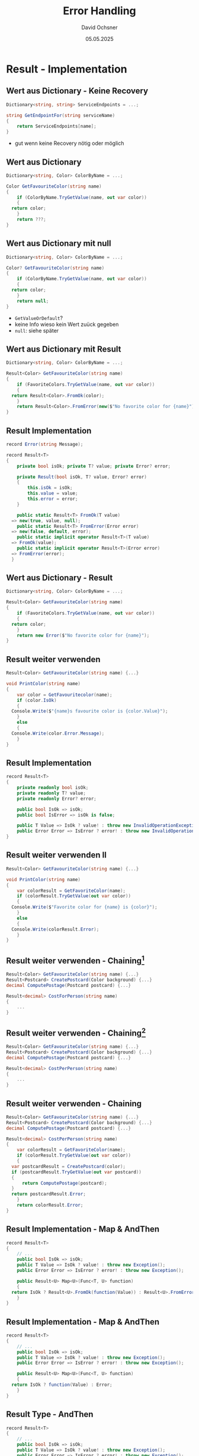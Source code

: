 #+TITLE:     Error Handling
#+AUTHOR:    David Ochsner
#+EMAIL:     david.ochsner@cudos.ch
#+DATE:      05.05.2025

#+OPTIONS:   H:2 num:t toc:t \n:nil @:t ::t |:t ^:t -:t f:t *:t <:t
#+OPTIONS:   TeX:t LaTeX:t skip:nil d:nil todo:t pri:nil tags:not-in-toc
#+INFOJS_OPT: view:nil toc:nil ltoc:t mouse:underline buttons:0 path:https://orgmode.org/org-info.js
#+EXPORT_SELECT_TAGS: export
#+EXPORT_EXCLUDE_TAGS: noexport
#+HTML_LINK_UP:
#+HTML_LINK_HOME:
#+startup: beamer
#+LaTeX_CLASS: beamer
#+LaTeX_CLASS_OPTIONS: [small]
#+LaTeX_HEADER: \setminted{fontsize=\footnotesize}
#+COLUMNS: %40ITEM %10BEAMER_env(Env) %9BEAMER_envargs(Env Args) %4BEAMER_col(Col) %10BEAMER_extra(Extra)

* Result - Implementation

** Wert aus Dictionary - Keine Recovery

#+begin_src csharp
  Dictionary<string, string> ServiceEndpoints = ...;

  string GetEndpointFor(string serviceName)
  {
      return ServiceEndpoints[name];
  }
#+end_src

- gut wenn keine Recovery nötig oder möglich

** Wert aus Dictionary

#+begin_src csharp
  Dictionary<string, Color> ColorByName = ...;

  Color GetFavouriteColor(string name)
  {
      if (ColorByName.TryGetValue(name, out var color))
      {
  	return color;
      }
      return ???;
  }
#+end_src

** Wert aus Dictionary mit null

#+begin_src csharp
  Dictionary<string, Color> ColorByName = ...;

  Color? GetFavouriteColor(string name)
  {
      if (ColorByName.TryGetValue(name, out var color))
      {
  	return color;
      }
      return null;
  }
#+end_src

#+BEAMER: \pause

- ~GetValueOrDefault~?
- keine Info wieso kein Wert zuück gegeben
- ~null~: siehe später

** Wert aus Dictionary mit Result

#+begin_src csharp
  Dictionary<string, Color> ColorByName = ...;

  Result<Color> GetFavouriteColor(string name)
  {
      if (FavoriteColors.TryGetValue(name, out var color))
      {
  	return Result<Color>.FromOk(color);
      }
      return Result<Color>.FromError(new($"No favorite color for {name}"));
  }
#+end_src

** Result Implementation

#+begin_src csharp
  record Error(string Message);

  record Result<T>
  {
      private bool isOk; private T? value; private Error? error;

      private Result(bool isOk, T? value, Error? error)
      {
          this.isOk = isOk;
          this.value = value;
          this.error = error;
      }

      public static Result<T> FromOk(T value)
  	=> new(true, value, null);
      public static Result<T> FromError(Error error)
  	=> new(false, default, error);
      public static implicit operator Result<T>(T value)
  	=> FromOk(value);
      public static implicit operator Result<T>(Error error)
  	=> FromError(error);
    }
#+end_src

** Wert aus Dictionary - Result

#+begin_src csharp
  Dictionary<string, Color> ColorByName = ...;

  Result<Color> GetFavouriteColor(string name)
  {
      if (FavoriteColors.TryGetValue(name, out var color))
      {
  	return color;
      }
      return new Error($"No favorite color for {name}");
  }
#+end_src

** Result weiter verwenden

#+begin_src csharp
  Result<Color> GetFavouriteColor(string name) {...}

  void PrintColor(string name)
  {
      var color = GetFavouritecolor(name);
      if (color.IsOk)
      {
  	Console.Write($"{name}s favourite color is {color.Value}");
      }
      else
      {
  	Console.Write(color.Error.Message);
      }
  }
#+end_src

** Result Implementation

#+begin_src csharp
  record Result<T>
  {
      private readonly bool isOk;
      private readonly T? value;
      private readonly Error? error;

      public bool IsOk => isOk;
      public bool IsError => isOk is false;

      public T Value => IsOk ? value! : throw new InvalidOperationException();
      public Error Error => IsError ? error! : throw new InvalidOperationException();
  }
#+end_src

** Result weiter verwenden II

#+begin_src csharp
  Result<Color> GetFavouriteColor(string name) {...}

  void PrintColor(string name)
  {
      var colorResult = GetFavoriteColor(name);
      if (colorResult.TryGetValue(out var color))
      {
  	Console.Write($"Favorite color for {name} is {color}");
      }
      else
      {
  	Console.Write(colorResult.Error);
      }
  }
#+end_src

** Result weiter verwenden - Chaining[fn:cor]

#+begin_src csharp
  Result<Color> GetFavouriteColor(string name) {...}
  Result<Postcard> CreatePostcard(Color background) {...}
  decimal ComputePostage(Postcard postcard) {...}

  Result<decimal> CostForPerson(string name)
  {
      ...
  }
#+end_src

#+BEAMER: \pause

[[./assets/cor.png]]

[fn:cor] https://refactoring.guru/design-patterns/chain-of-responsibility

** Result weiter verwenden - Chaining[fn:railway]

#+begin_src csharp
  Result<Color> GetFavouriteColor(string name) {...}
  Result<Postcard> CreatePostcard(Color background) {...}
  decimal ComputePostage(Postcard postcard) {...}

  Result<decimal> CostPerPerson(string name)
  {
      ...
  }
#+end_src

[[./assets/railway1.png]]
[[./assets/railway2.png]]

[fn:railway] https://fsharpforfunandprofit.com/posts/recipe-part2/

** Result weiter verwenden - Chaining

#+begin_src csharp
  Result<Color> GetFavouriteColor(string name) {...}
  Result<Postcard> CreatePostcard(Color background) {...}
  decimal ComputePostage(Postcard postcard) {...}

  Result<decimal> CostPerPerson(string name)
  {
      var colorResult = GetFavoriteColor(name);
      if (colorResult.TryGetValue(out var color))
      {
  	var postcardResult = CreatePostcard(color);
  	if (postcardResult.TryGetValue(out var postcard))
  	{
  	    return ComputePostage(postcard);
  	}
  	return postcardResult.Error;
      }
      return colorResult.Error;
  }
#+end_src

** Result Implementation - Map & AndThen

#+begin_src csharp
  record Result<T>
  {
      // ...
      public bool IsOk => isOk;
      public T Value => IsOk ? value! : throw new Exception();
      public Error Error => IsError ? error! : throw new Exception();
      
      public Result<U> Map<U>(Func<T, U> function)
      {
  	return IsOk ? Result<U>.FromOk(function(Value)) : Result<U>.FromError(Error);
      }
  }
#+end_src

#+BEAMER: \pause

[[./assets/railway2.png]]

** Result Implementation - Map & AndThen

#+begin_src csharp
  record Result<T>
  {
      // ...
      public bool IsOk => isOk;
      public T Value => IsOk ? value! : throw new Exception();
      public Error Error => IsError ? error! : throw new Exception();
      
      public Result<U> Map<U>(Func<T, U> function)
      {
  	return IsOk ? function(Value) : Error;
      }
  }
#+end_src

[[./assets/railway2.png]]

** Result Type - AndThen

#+begin_src csharp
  record Result<T>
  {
      // ...
      public bool IsOk => isOk;
      public T Value => IsOk ? value! : throw new Exception();
      public Error Error => IsError ? error! : throw new Exception();
      
      public Result<U> Map<U>(Func<T, U> function)
      {
  	return IsOk ? function(Value) : Error;
      }
      public Result<U> AndThen<U>(Func<T, Result<U>> function)
      {
  	return IsOk ? function(Value) : Error;
      }
  }
#+end_src

#+BEAMER: \pause

[[./assets/railway2.png]]

** Result weiter verwenden - Chaining II

#+begin_src csharp
  Result<Color> GetFavouriteColor(string name) { }
  Result<Postcard> CreatePostcard(Color background) { }
  decimal ComputePostage(Postcard postcard) { }

  Result<decimal> CostPerPerson(string name)
  {
      return GetFavouritecolor(name)
  	.AndThen(CreatePostcard)
  	.Map(ComputePostage);
  }
#+end_src

[[./assets/railway2.png]]

** Mit Exceptions

#+begin_src csharp
  Color GetFavouriteColor(string name) { }
  Postcard CreatePostcard(Color background) { }
  decimal ComputePostage(Postcard postcard) { }

  decimal CostPerPerson(string name)
  {
      var color = GetFavoritecolor(name);
      var postcard = CreatePostcard(color);
      return ComputePostage(postcard);
  }
#+end_src

#+BEAMER: \pause

- Happy Case: Einfacher
- Was kann fehlschlagen?
- Welche Exceptions muss ich catchen?
- Wiederverwendbarkeit?
  
* Result - Examples

** Example: Result für Parsing I

#+begin_src csharp
  record Telegram(Status Status, decimal Cost /* ... */);

  Result<Status> ParseStatus(ref char[] message)
  {
      if (message.Count < 2) return new Error("Too short");
      var s = message.Pop(2);  // (!)
      if (s == "xy")
      {
  	return Status.XY;
      }
      else if (/* ... */) {}
      return new Error("Invalid Status");
  }
#+end_src

** Example: Result für Parsing I

#+begin_src csharp
  record Telegram(Status Status, decimal Cost /* ... */);

  Result<Status> ParseStatus(ref char[] message) { }
  Result<decimal> ParseCost(ref char[] message) { }

  Result<Telegram> ParseTelegram(char[] message)
  {
    var status = ParseStatus(ref message);
    if (status.IsError)
    {
      return status.Error;
    }
    var cost = ParseCost(ref message);
    if (cost.IsError)
    {
      return cost.Error;
    }
    // ...
    return new Telegram(status.Value, cost.Value /* ... */);
  }
#+end_src


** Example: Result für Parsing II[fn:cpp1]

#+begin_src csharp
  record Telegram(Status Status, decimal Cost /* ... */);
  record Intermediate(Telegram Telegram, char[] Message);
      
  Result<Intermediate> ParseStatus(Intermediate i)
  {
      if (i.Message.Count < 2) return new Error("Too short");
      var s = i.Message.Pop(2);  // (!)
      if (s == "xy")
      {
  	i.Telegram.Status = ...
  	return i;
      }
      else if (/* ... */) {}
      return new Error("Invalid Status")
  }
#+end_src

[fn:cpp1] Original ist C++, mit ein bisschen kreativität auf C# übersetzt

** Example: Result für Parsing II

#+begin_src csharp
  record Intermediate(Telegram Telegram, char[] Message)
      
  Result<Intermediate> ParseStatus(Intermediate i)
  Result<Intermediate> ParseCost(Intermediate i)
  // ...

  Result<Telegram> Parse(char[] message)
  {
      return Ok(new Intermediate(new Telegram(), message))
  	.AndThen(ParseStatus)
  	.AndThen(ParseCost)
  	// ...
  	.Map(intermediate => intermediate.Telegram);
  }
#+end_src

[[./assets/railway2.png]]

** Example: Result für Kombinierung

#+begin_src csharp
  async Task<Result<IMachineCommands>> CreateMachineCommands(ISessionClient client, IMachineVariables variables)
  {
      var machineNodeId = await client.BrowseForNodeIdAsync(/* */);

      var machineChildrenResult = await machineNodeId.AndThenAsync(client.BrowseAsync);
      if (machineChildrenResult.IsError)
      {
          return new Error("Failed to create machine commands");
      }
      var machineChildren = machineChildrenResult.Value;

      var processCommands = (await machineChildren.FindNodeIdByBrowserName("ProcessMethods")
          .AndThenAsync(processMethodsId => ProcessMethods.Create(client, processMethodsId)))
          .Map(processMethods => new ProcessCommands(variables, processMethods));
      if (processCommands.IsError)
      {
          return new Error("Failed to create machine commands");
      }
      // ...

      return new MachineCommands(processCommands.Value /* ... */);
  }
#+end_src

* Diskussion
** Nullable<T>, null

- =A?.Method()?.Method2() ?? SomeDefault()= kann auch als 'Gleis' angesehen werden
- =GetValueOrDefault=, =FirstOrDefault=, etc. starten 'Gleis'
  
[[./assets/railway2.png]]

#+BEAMER: \pause

- Aber:
  - Was ist =null=?

#+BEAMER: \pause

    - null reference, nullable reference types, nullable value types, =struct=
    - \Rightarrow sehr *technisch*, nicht *Business*
  - Keine info wieso kein Value

#+BEAMER: \pause

#+begin_src csharp
  static U? AndThen(this T? value, Func<T, U?> f)
    => value is {} v ? f(v) : null;

  ColorByName.GetValueOrDefault(key).AndThen(CreatePostcard)?.GetPrice() ?? 0;
#+end_src

** "Typescript für Happy Path, Javascript für Errors"

#+begin_src csharp
  // throws NotPrintableException
  Postcard CreatePostcard(Color color) {...}

  Result<Postcard> CreatePostcard(Color color) {...}
#+end_src

#+BEAMER: \pause

- Dass Fehler auftreten können ist nicht auf den ersten Blick ersichtlich
  (Compiler!)
- Exceptions müssen nicht gecatched werden
  - "by design"
  - nicht immer wünschenswert
- "Don't use exceptions for *expected* control flow"

** Result

- Error-Fall folgt dem normalen Control flow (cf. =Exception=)
#+BEAMER: \pause
- Zwingt den Consumer den Error-Fall explizit zu handlen
#+BEAMER: \pause
- Auch im Error-Fall kann Information kommuniziert werden (cf. =null=)
#+BEAMER: \pause
- 'Natürliches' Chaining von operationen

** Not Result

- =void SomethingFallible(T)= \Rightarrow Kein =Result<void>=!
#+BEAMER: \pause
- Wenn Diagnostics / Stacktrace gewünscht
#+BEAMER: \pause
- Wenn keine Recovery möglich ist
#+BEAMER: \pause

** Zusammenfassung Result

- Modellierung von "entweder-oder"
  
#+BEAMER: \pause

[[./assets/railway2.png]]

** Typen von Fehlern

- Domain (e.g. invalid configuration)
- Panic (e.g. out of memory)
- Infrastructure (e.g. auth)

** Typen von Fehlern

- Panic (e.g. out of memory) \Rightarrow =Exception=
- Infrastructure (e.g. auth) \Rightarrow depends...
- Domain (e.g. invalid configuration) \Rightarrow =Result=?

** C# Type Unions

Type Unions ('Sum Types', 'Discriminated Unions', 'Tagged Unions') sind
ein Sprach-Feature um "entweder-oder" in einem Typ auszudrücken.

Wahrscheinlich gibts sie bald in C#: https://github.com/dotnet/csharplang/blob/18a527bcc1f0bdaf542d8b9a189c50068615b439/proposals/TypeUnions.md

Dies würde viel Boilerplate im der Result-Implementation überflüssig machen,
der grundsatz des Patterns wird aber erhalten.

** Sources/Links

- C# Type Unions: https://github.com/dotnet/csharplang/blob/main/proposals/TypeUnions.md
- C# Library: OneOf https://github.com/mcintyre321/OneOf
- F# Blog: https://fsharpforfunandprofit.com/rop/

- Rust: https://doc.rust-lang.org/std/result
- C++: https://en.cppreference.com/w/cpp/utility/expected
- Java: https://docs.oracle.com/javase/8/docs/api/java/util/Optional.html

